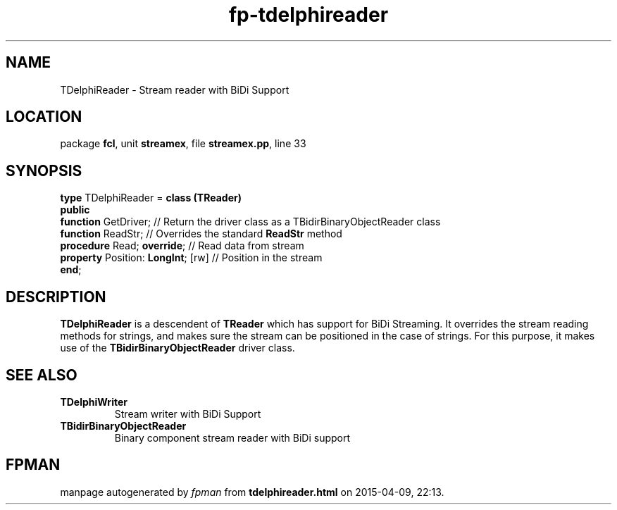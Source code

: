 .\" file autogenerated by fpman
.TH "fp-tdelphireader" 3 "2014-03-14" "fpman" "Free Pascal Programmer's Manual"
.SH NAME
TDelphiReader - Stream reader with BiDi Support
.SH LOCATION
package \fBfcl\fR, unit \fBstreamex\fR, file \fBstreamex.pp\fR, line 33
.SH SYNOPSIS
\fBtype\fR TDelphiReader = \fBclass (TReader)\fR
.br
\fBpublic\fR
  \fBfunction\fR GetDriver;              // Return the driver class as a TBidirBinaryObjectReader class
  \fBfunction\fR ReadStr;                // Overrides the standard \fBReadStr\fR method
  \fBprocedure\fR Read; \fBoverride\fR;        // Read data from stream
  \fBproperty\fR Position: \fBLongInt\fR; [rw] // Position in the stream
.br
\fBend\fR;
.SH DESCRIPTION
\fBTDelphiReader\fR is a descendent of \fBTReader\fR which has support for BiDi Streaming. It overrides the stream reading methods for strings, and makes sure the stream can be positioned in the case of strings. For this purpose, it makes use of the \fBTBidirBinaryObjectReader\fR driver class.


.SH SEE ALSO
.TP
.B TDelphiWriter
Stream writer with BiDi Support
.TP
.B TBidirBinaryObjectReader
Binary component stream reader with BiDi support

.SH FPMAN
manpage autogenerated by \fIfpman\fR from \fBtdelphireader.html\fR on 2015-04-09, 22:13.

